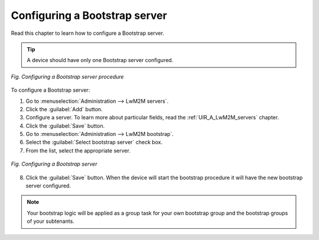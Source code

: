 .. _UG_MLB_Configuring_a_bootstrap_server:

Configuring a Bootstrap server
==============================

Read this chapter to learn how to configure a Bootstrap server.

.. tip:: A device should have only one Bootstrap server configured.

.. figure:: images/Configure_bootstrap_server.*
   :align: center

   *Fig. Configuring a Bootstrap server procedure*

To configure a Bootstrap server:

1. Go to :menuselection:`Administration --> LwM2M servers`.
2. Click the :guilabel:`Add` button.
3. Configure a server. To learn more about particular fields, read the :ref:`UIR_A_LwM2M_servers` chapter.
4. Click the :guilabel:`Save` button.
5. Go to :menuselection:`Administration --> LwM2M bootstrap`.
6. Select the :guilabel:`Select bootstrap server` check box.
7. From the list, select the appropriate server.

.. figure:: images/Configure_bootstrap_server_2.*
   :align: center

   *Fig. Configuring a Bootstrap server*

8. Click the :guilabel:`Save` button. When the device will start the bootstrap procedure it will have the new bootstrap server configured.

.. note:: Your bootstrap logic will be applied as a group task for your own bootstrap group and the bootstrap groups of your subtenants.
